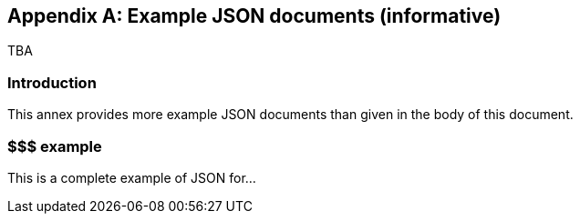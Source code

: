 [appendix]
== Example JSON documents (informative)
TBA

=== Introduction
This annex provides more example JSON documents than given in the body of this document. 

=== $$$ example
This is a complete example of JSON for...

